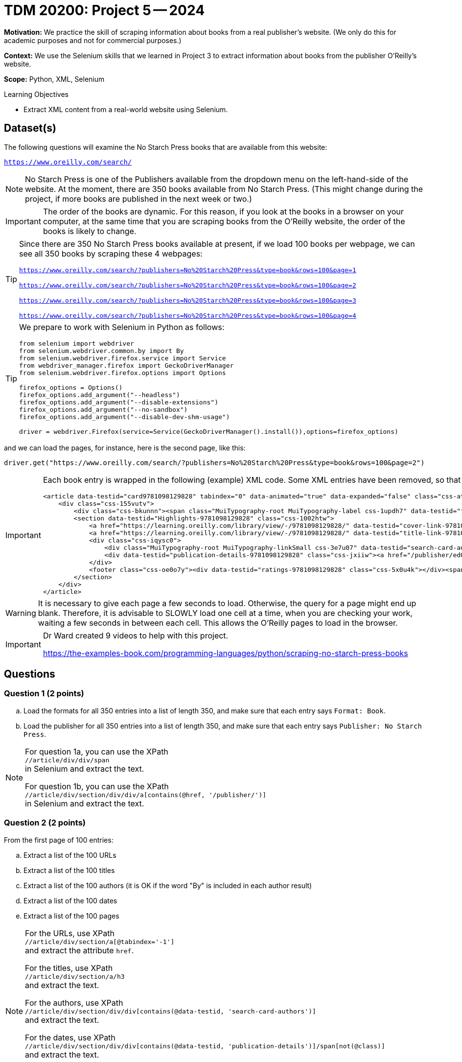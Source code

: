 = TDM 20200: Project 5 -- 2024

**Motivation:**  We practice the skill of scraping information about books from a real publisher's website.  (We only do this for academic purposes and not for commercial purposes.)

**Context:** We use the Selenium skills that we learned in Project 3 to extract information about books from the publisher O'Reilly's website.

**Scope:** Python, XML, Selenium

.Learning Objectives
****
- Extract XML content from a real-world website using Selenium. 
****
 

== Dataset(s)

The following questions will examine the No Starch Press books that are available from this website:

`https://www.oreilly.com/search/`

[NOTE]
====
No Starch Press is one of the Publishers available from the dropdown menu on the left-hand-side of the website.  At the moment, there are 350 books available from No Starch Press.  (This might change during the project, if more books are published in the next week or two.)
====

[IMPORTANT]
====
The order of the books are dynamic.  For this reason, if you look at the books in a browser on your computer, at the same time that you are scraping books from the O'Reilly website, the order of the books is likely to change.
====

[TIP]
====
Since there are 350 No Starch Press books available at present, if we load 100 books per webpage, we can see all 350 books by scraping these 4 webpages:

`https://www.oreilly.com/search/?publishers=No%20Starch%20Press&type=book&rows=100&page=1`

`https://www.oreilly.com/search/?publishers=No%20Starch%20Press&type=book&rows=100&page=2`

`https://www.oreilly.com/search/?publishers=No%20Starch%20Press&type=book&rows=100&page=3`

`https://www.oreilly.com/search/?publishers=No%20Starch%20Press&type=book&rows=100&page=4`
====


[TIP]
====
We prepare to work with Selenium in Python as follows:

[source,python]
----
from selenium import webdriver
from selenium.webdriver.common.by import By
from selenium.webdriver.firefox.service import Service
from webdriver_manager.firefox import GeckoDriverManager
from selenium.webdriver.firefox.options import Options

firefox_options = Options()
firefox_options.add_argument("--headless")
firefox_options.add_argument("--disable-extensions")
firefox_options.add_argument("--no-sandbox")
firefox_options.add_argument("--disable-dev-shm-usage")

driver = webdriver.Firefox(service=Service(GeckoDriverManager().install()),options=firefox_options)
----
====

and we can load the pages, for instance, here is the second page, like this:

`driver.get("https://www.oreilly.com/search/?publishers=No%20Starch%20Press&type=book&rows=100&page=2")`


[IMPORTANT]
====

Each book entry is wrapped in the following (example) XML code.  Some XML entries have been removed, so that there might be other siblings and/or children that are not shown here.  This example is from the XML for the book `Rust for Rustaceans` by Jon Gjengset.

[source,none]
----
<article data-testid="card9781098129828" tabindex="0" data-animated="true" data-expanded="false" class="css-ataarr">
    <div class="css-155vutv">
        <div class="css-bkunnn"><span class="MuiTypography-root MuiTypography-label css-1updh7" data-testid="format-label-9781098129828"><span data-viz="srOnly">Format:&nbsp;</span>Book</span></div>
        <section data-testid="Highlights-9781098129828" class="css-1002htw">
            <a href="https://learning.oreilly.com/library/view/-/9781098129828/" data-testid="cover-link-9781098129828" tabindex="-1" class="css-in7hc5"><img src="/covers/urn:orm:book:9781098129828/160h/?format=webp" alt="Cover of Rust for Rustaceans" loading="lazy"></a>
            <a href="https://learning.oreilly.com/library/view/-/9781098129828/" data-testid="title-link-9781098129828" class="css-x6voe2"><h3 class="MuiTypography-root MuiTypography-h4 css-1dbnkcz">Rust for Rustaceans</h3></a>
            <div class="css-iqysc0">
                <div class="MuiTypography-root MuiTypography-linkSmall css-3e7u07" data-testid="search-card-authors-9781098129828">By&nbsp;<a class="MuiTypography-root MuiTypography-linkSmall css-1vjdbg5" href="/search?q=author:&quot;Jon Gjengset&quot;" data-testid="author-search-card-9781098129828-Jon Gjengset">Jon Gjengset</a></div>
                <div data-testid="publication-details-9781098129828" class="css-jxiiw"><a href="/publisher/ed0d603d-6753-43cb-8f84-e7fc52547d84" class="css-3020f2"><span data-viz="srOnly">Publisher: </span>No Starch Press</a><span class="css-11r5j1j">&nbsp;•&nbsp;</span><span>December 2021</span></div>
            </div>
            <footer class="css-oe0o7y"><div data-testid="ratings-9781098129828" class="css-5x0u4k"></div><span class="MuiTypography-root MuiTypography-linkSmall css-1irscvl" data-testid="PageCount-9781098129828">280 pages</span></footer>
        </section>
    </div>
</article>
----
====

[WARNING]
====
It is necessary to give each page a few seconds to load.  Otherwise, the query for a page might end up blank.  Therefore, it is advisable to SLOWLY load one cell at a time, when you are checking your work, waiting a few seconds in between each cell.  This allows the O'Reilly pages to load in the browser.
====

[IMPORTANT]
====
Dr Ward created 9 videos to help with this project.

https://the-examples-book.com/programming-languages/python/scraping-no-starch-press-books
====

== Questions

=== Question 1 (2 points)

[loweralpha]
.. Load the formats for all 350 entries into a list of length 350, and make sure that each entry says `Format: Book`.
.. Load the publisher for all 350 entries into a list of length 350, and make sure that each entry says `Publisher: No Starch Press`.

[NOTE]
====
For question 1a, you can use the XPath +
`//article/div/div/span` +
in Selenium and extract the text.

For question 1b, you can use the XPath +
`//article/div/section/div/div/a[contains(@href, '/publisher/')]` +
in Selenium and extract the text.
====

=== Question 2 (2 points)

From the first page of 100 entries:

[loweralpha]
.. Extract a list of the 100 URLs
.. Extract a list of the 100 titles
.. Extract a list of the 100 authors (it is OK if the word "By" is included in each author result)
.. Extract a list of the 100 dates
.. Extract a list of the 100 pages

[NOTE]
====
For the URLs, use XPath +
`//article/div/section/a[@tabindex='-1']` +
and extract the attribute `href`.

For the titles, use XPath +
`//article/div/section/a/h3` +
and extract the text.

For the authors, use XPath +
`//article/div/section/div/div[contains(@data-testid, 'search-card-authors')]` +
and extract the text.

For the dates, use XPath +
`//article/div/section/div/div[contains(@data-testid, 'publication-details')]/span[not(@class)]` +
and extract the text.

For the pages, use XPath +
`//article/div/section/footer` +
and extract the text.
====

=== Question 3 (2 points)

Extract the content from pages 2, 3, and 4 (i.e., from the next 250 entries), and add this content to the lists from question 2, so that you have altogether:

[loweralpha]
.. A list of the 350 URLs
.. A list of the 350 titles
.. A list of the 350 authors (it is OK if the word "By" is included in each author result)
.. A list of the 350 dates
.. A list of the 350 pages

[NOTE]
====
You might want to use a for loop, but if you do, it is worthwhile to `import time` and to `time.sleep(10)` after loading a new driver page, before extracting information from it.  It is also worthwhile to `extend` the elements of one list onto another list.
====


=== Question 4 (2 points)

.. For the list of pages, remove the phrase " pages" (including the space) and the remove the commas, and then convert from strings to integers.
.. Now make a data frame of the URLs, titles, authors, dates, and (the new numeric) pages.

=== Question 5 (2 points)

.. If you drop the duplicates from your data frame in Question 4b, you will likely not (yet) have 350 distinct No Starch Press books.  Repeat the steps above, building (say) one or two more data frames, until you have all 350 distinct titles.
.. Once you have all 350 distinct titles in a data frame, sort the results by the date column, and find which month-and-year pair had the largest number of pages written.

[NOTE]
====
You should find that, in June 2021, there were a total of 3096 pages written, in these 7 books:

[source,none]
----
https://learning.oreilly.com/library/view/-/9781098128999/  How Cybersecurity Really Works                 By Sam Grubb             June 2021  216  
https://learning.oreilly.com/library/view/-/9781098129019/  Deep Learning                                  By Andrew Glassner       June 2021  768
https://learning.oreilly.com/library/view/-/9781098129033/  Learn to Code by Solving Problems              By Daniel Zingaro        June 2021  336
https://learning.oreilly.com/library/view/-/9781098128982/  The Art of WebAssembly                         By Rick Battagline       June 2021  304
https://learning.oreilly.com/library/view/-/9781098128975/  Arduino Workshop, 2nd Edition                  By John Boxall           June 2021  440
https://learning.oreilly.com/library/view/-/9781098129002/  Hardcore Programming for Mechanical Engineers  By Angel Sola Orbaiceta  June 2021  600
https://learning.oreilly.com/library/view/-/9781098129026/  The Big Book of Small Python Projects          By Al Sweigart           June 2021  432
----

====


Project 04 Assignment Checklist
====
* Jupyter Lab notebook with your code, comments and output for the assignment
    ** `firstname-lastname-project05.ipynb` 
* Python file with code and comments for the assignment
    ** `firstname-lastname-project05.py`
* Submit files through Gradescope
====

[WARNING]
====
_Please_ make sure to double check that your submission is complete, and contains all of your code and output before submitting. If you are on a spotty internet connection, it is recommended to download your submission after submitting it to make sure what you _think_ you submitted, was what you _actually_ submitted.

In addition, please review our xref:submissions.adoc[submission guidelines] before submitting your project.
====
